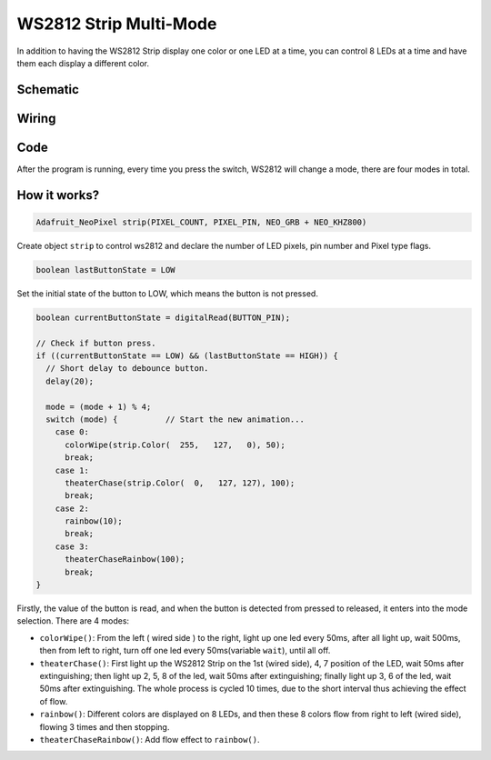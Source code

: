 WS2812 Strip Multi-Mode
================================

In addition to having the WS2812 Strip display one color or one LED at a time, you can control 8 LEDs at a time and have them each display a different color.


Schematic
------------------------

.. image:: img/WS2812_Mode2.png

Wiring
----------

.. image:: img/WS2812_Mode2_fritz.png


Code
-------

After the program is running, every time you press the switch, WS2812 will change a mode, there are four modes in total.

.. raw:: html

    <iframe src=https://create.arduino.cc/editor/sunfounder01/07f55303-59f2-4aa2-897a-88e7ddab9570/preview?embed style="height:510px;width:100%;margin:10px 0" frameborder=0></iframe>


How it works?
----------------

.. code-block:: arduino

    Adafruit_NeoPixel strip(PIXEL_COUNT, PIXEL_PIN, NEO_GRB + NEO_KHZ800)

Create object ``strip`` to control ws2812 and declare the number of LED pixels, pin number and Pixel type flags.

.. code-block:: arduino

    boolean lastButtonState = LOW

Set the initial state of the button to LOW, which means the button is not pressed.

.. code-block:: arduino

  boolean currentButtonState = digitalRead(BUTTON_PIN);

  // Check if button press.
  if ((currentButtonState == LOW) && (lastButtonState == HIGH)) {
    // Short delay to debounce button.
    delay(20);

    mode = (mode + 1) % 4;
    switch (mode) {          // Start the new animation...
      case 0:
        colorWipe(strip.Color(  255,   127,   0), 50);
        break;
      case 1:
        theaterChase(strip.Color(  0,   127, 127), 100);
        break;
      case 2:
        rainbow(10);
        break;
      case 3:
        theaterChaseRainbow(100);
        break;
  }

Firstly, the value of the button is read, and when the button is detected from pressed to released, it enters into the mode selection. There are 4 modes:

* ``colorWipe()``: From the left ( wired side ) to the right, light up one led every 50ms, after all light up, wait 500ms, then from left to right, turn off one led every 50ms(variable ``wait``), until all off.
* ``theaterChase()``: First light up the WS2812 Strip on the 1st (wired side), 4, 7 position of the LED, wait 50ms after extinguishing; then light up 2, 5, 8 of the led, wait 50ms after extinguishing; finally light up 3, 6 of the led, wait 50ms after extinguishing. The whole process is cycled 10 times, due to the short interval thus achieving the effect of flow.
* ``rainbow()``: Different colors are displayed on 8 LEDs, and then these 8 colors flow from right to left (wired side), flowing 3 times and then stopping.
* ``theaterChaseRainbow()``: Add flow effect to ``rainbow()``.